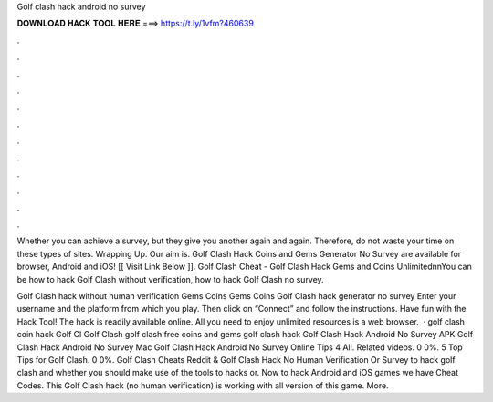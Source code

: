 Golf clash hack android no survey



𝐃𝐎𝐖𝐍𝐋𝐎𝐀𝐃 𝐇𝐀𝐂𝐊 𝐓𝐎𝐎𝐋 𝐇𝐄𝐑𝐄 ===> https://t.ly/1vfm?460639



.



.



.



.



.



.



.



.



.



.



.



.

Whether you can achieve a survey, but they give you another again and again. Therefore, do not waste your time on these types of sites. Wrapping Up. Our aim is. Golf Clash Hack Coins and Gems Generator No Survey are available for browser, Android and iOS! [[ Visit Link Below ]].  Golf Clash Cheat - Golf Clash Hack Gems and Coins Unlimited\n\nYou can be how to hack Golf Clash without verification, how to hack Golf Clash no survey.

Golf Clash hack without human verification Gems Coins Gems Coins Golf Clash hack generator no survey Enter your username and the platform from which you play. Then click on “Connect” and follow the instructions. Have fun with the Hack Tool! The hack is readily available online. All you need to enjoy unlimited resources is a web browser.  · golf clash coin hack Golf Cl Golf Clash golf clash free coins and gems golf clash hack Golf Clash Hack Android No Survey APK Golf Clash Hack Android No Survey Mac Golf Clash Hack Android No Survey Online Tips 4 All. Related videos. 0 0%. 5 Top Tips for Golf Clash. 0 0%. Golf Clash Cheats Reddit & Golf Clash Hack No Human Verification Or Survey to hack golf clash and whether you should make use of the tools to hacks or. Now to hack Android and iOS games we have Cheat Codes. This Golf Clash hack (no human verification) is working with all version of this game. More.
